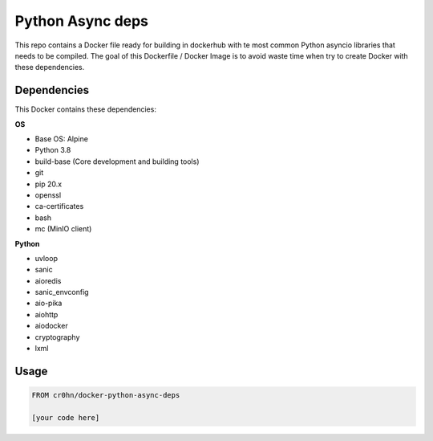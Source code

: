 Python Async deps
=================

This repo contains a Docker file ready for building in dockerhub with te most common Python asyncio libraries that needs to be compiled. The goal of this Dockerfile / Docker Image is to avoid waste time when try to create Docker with these dependencies.

Dependencies
------------

This Docker contains these dependencies:

**OS**

- Base OS: Alpine
- Python 3.8
- build-base (Core development and building tools)
- git
- pip 20.x
- openssl
- ca-certificates
- bash
- mc (MinIO client)

**Python**

- uvloop
- sanic
- aioredis
- sanic_envconfig
- aio-pika
- aiohttp
- aiodocker
- cryptography
- lxml

Usage
-----

.. code-block:: console

    FROM cr0hn/docker-python-async-deps

    [your code here]

